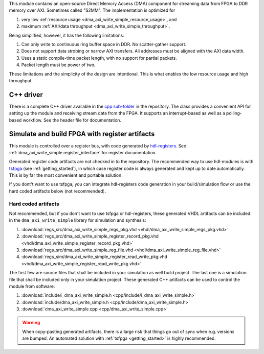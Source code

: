 This module contains an open-source Direct Memory Access (DMA) component for
streaming data from FPGA to DDR memory over AXI.
Sometimes called "S2MM".
The implementation is optimized for

1. very low :ref:`resource usage <dma_axi_write_simple_resource_usage>`, and
2. maximum :ref:`AXI/data throughput <dma_axi_write_simple_throughput>`.

Being simplified, however, it has the following limitations:

1. Can only write to continuous ring buffer space in DDR.
   No scatter-gather support.
2. Does not support data strobing or narrow AXI transfers.
   All addresses must be aligned with the AXI data width.
3. Uses a static compile-time packet length, with no support for partial packets.
4. Packet length must be power of two.

These limitations and the simplicity of the design are intentional.
This is what enables the low resource usage and high throughput.


C++ driver
----------

There is a complete C++ driver available in the
`cpp sub-folder <https://github.com/hdl-modules/hdl-modules/tree/main/modules/dma_axi_write_simple/cpp>`__
in the repository.
The class provides a convenient API for setting up the module and receiving stream data from
the FPGA.
It supports an interrupt-based as well as a polling-based workflow.
See the header file for documentation.


Simulate and build FPGA with register artifacts
-----------------------------------------------

This module is controlled over a register bus, with code generated by
`hdl-registers <https://hdl-registers.com>`_.
See :ref:`dma_axi_write_simple.register_interface` for register documentation.

Generated register code artifacts are not checked in to the repository.
The recommended way to use hdl-modules is with `tsfpga <https://tsfpga.com>`__
(see :ref:`getting_started`), in which case register code is always generated and kept up to date
automatically.
This is by far the most convenient and portable solution.

If you dont't want to use tsfpga, you can integrate hdl-registers code generation in your
build/simulation flow or use the hard coded artifacts below (not recommended).


Hard coded artifacts
____________________

Not recommended, but if you don't want to use tsfpga or hdl-registers,
these generated VHDL artifacts can be included in the ``dma_axi_write_simple`` library
for simulation and synthesis:

1. :download:`regs_src/dma_axi_write_simple_regs_pkg.vhd <vhdl/dma_axi_write_simple_regs_pkg.vhd>`
2. :download:`regs_src/dma_axi_write_simple_register_record_pkg.vhd <vhdl/dma_axi_write_simple_register_record_pkg.vhd>`
3. :download:`regs_src/dma_axi_write_simple_reg_file.vhd <vhdl/dma_axi_write_simple_reg_file.vhd>`
4. :download:`regs_sim/dma_axi_write_simple_register_read_write_pkg.vhd <vhdl/dma_axi_write_simple_register_read_write_pkg.vhd>`

The first few are source files that shall be included in your simulation as well build project.
The last one is a simulation file that shall be included only in your simulation project.
These generated C++ artifacts can be used to control the module from software:

1. :download:`include/i_dma_axi_write_simple.h <cpp/include/i_dma_axi_write_simple.h>`
2. :download:`include/dma_axi_write_simple.h <cpp/include/dma_axi_write_simple.h>`
3. :download:`dma_axi_write_simple.cpp <cpp/dma_axi_write_simple.cpp>`

.. warning::
   When copy-pasting generated artifacts, there is a large risk that things go out of sync when
   e.g. versions are bumped.
   An automated solution with :ref:`tsfpga <getting_started>` is highly recommended.
